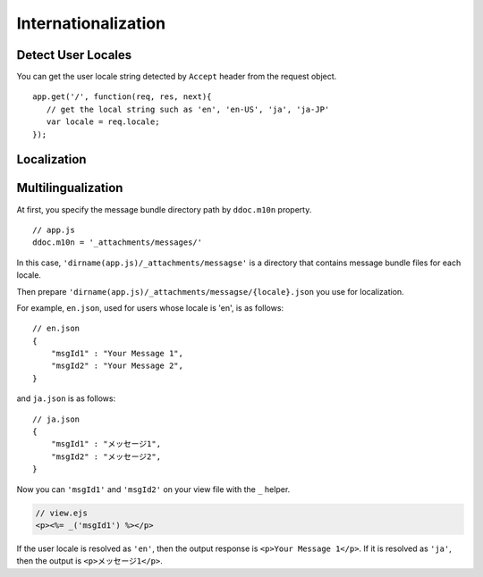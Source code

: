 .. highlight:: javascript

Internationalization
===============================================================================

Detect User Locales
-------------------------------------------------------------------------------

You can get the user locale string detected by ``Accept`` header from the request object.

::

    app.get('/', function(req, res, next){
       // get the local string such as 'en', 'en-US', 'ja', 'ja-JP'
       var locale = req.locale;
    });

Localization
-------------------------------------------------------------------------------

.. warn:: Not implemented yet.


Multilingualization
-------------------------------------------------------------------------------

At first, you specify the message bundle directory path by ``ddoc.m10n`` property.

::

   // app.js
   ddoc.m10n = '_attachments/messages/'


In this case, ``'dirname(app.js)/_attachments/messagse'`` is a directory that contains message bundle files for each locale.

Then prepare ``'dirname(app.js)/_attachments/messagse/{locale}.json`` you use for localization.

For example, ``en.json``, used for users whose locale is 'en', is as follows:

::

   // en.json
   {
       "msgId1" : "Your Message 1",
       "msgId2" : "Your Message 2",
   }

and ``ja.json`` is as follows:

::

   // ja.json
   {
       "msgId1" : "メッセージ1",
       "msgId2" : "メッセージ2",
   }

Now you can ``'msgId1'`` and ``'msgId2'`` on your view file with the ``_`` helper.

..  code-block:: html

    // view.ejs
    <p><%= _('msgId1') %></p>

If the user locale is resolved as ``'en'``, then the output response is ``<p>Your Message 1</p>``. If it is resolved as ``'ja'``, then the output is ``<p>メッセージ1</p>``.


